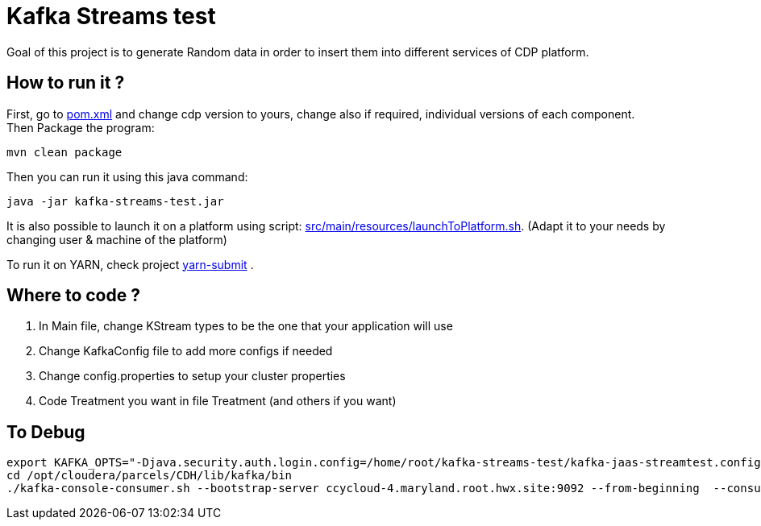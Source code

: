 = Kafka Streams test

Goal of this project is to generate Random data in order to insert them into different services of CDP platform.


== How to run it ?

First, go to link:pom.xml[pom.xml] and change cdp version to yours, change also if required, individual versions of each component. +
Then Package the program:

        mvn clean package

Then you can run it using this java command:

[source,bash]
java -jar kafka-streams-test.jar


It is also possible to launch it on a platform using script: link:src/main/resources/launchToPlatform.sh[src/main/resources/launchToPlatform.sh].
(Adapt it to your needs by changing user & machine of the platform) +


To run it on YARN, check project link:https://github.infra.cloudera.com/frisch/yarnsubmit[yarn-submit] .


== Where to code ?

1. In Main file, change KStream types to be the one that your application will use
2. Change KafkaConfig file to add more configs if needed
3. Change config.properties to setup your cluster properties
4. Code Treatment you want in file Treatment (and others if you want)


== To Debug

[source,bash]
export KAFKA_OPTS="-Djava.security.auth.login.config=/home/root/kafka-streams-test/kafka-jaas-streamtest.config"
cd /opt/cloudera/parcels/CDH/lib/kafka/bin
./kafka-console-consumer.sh --bootstrap-server ccycloud-4.maryland.root.hwx.site:9092 --from-beginning  --consumer.config consumer.properties --topic words

